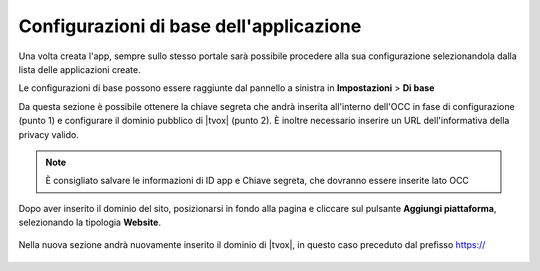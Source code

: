 ========================================
Configurazioni di base dell'applicazione
========================================

Una volta creata l'app, sempre sullo stesso portale sarà possibile procedere alla sua configurazione selezionandola dalla lista delle applicazioni create.

Le configurazioni di base possono essere raggiunte dal pannello a sinistra in **Impostazioni** > **Di base**

Da questa sezione è possibile ottenere la chiave segreta che andrà inserita all'interno dell'OCC in fase di configurazione (punto 1) e configurare il dominio pubblico di |tvox| (punto 2). È inoltre necessario inserire un URL dell'informativa della privacy valido.

.. figure:: /images/social/facebook/8.png

.. note:: È consigliato salvare le informazioni di ID app e Chiave segreta,  che dovranno essere inserite lato OCC

Dopo aver inserito il dominio del sito, posizionarsi in fondo alla pagina e cliccare sul pulsante **Aggiungi piattaforma**, selezionando la tipologia **Website**. 

.. figure:: /images/social/facebook/app-6.png

Nella nuova sezione andrà nuovamente inserito il dominio di |tvox|, in questo caso preceduto dal prefisso https://

.. figure:: /images/social/facebook/9.png

